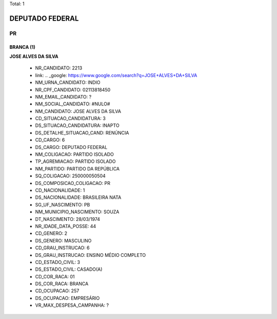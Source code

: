 Total: 1

DEPUTADO FEDERAL
================

PR
--

BRANCA (1)
..........

**JOSE ALVES DA SILVA**

  - NR_CANDIDATO: 2213
  - link: .. _google: https://www.google.com/search?q=JOSE+ALVES+DA+SILVA
  - NM_URNA_CANDIDATO: INDIO
  - NR_CPF_CANDIDATO: 02113818450
  - NM_EMAIL_CANDIDATO: ?
  - NM_SOCIAL_CANDIDATO: #NULO#
  - NM_CANDIDATO: JOSE ALVES DA SILVA
  - CD_SITUACAO_CANDIDATURA: 3
  - DS_SITUACAO_CANDIDATURA: INAPTO
  - DS_DETALHE_SITUACAO_CAND: RENÚNCIA
  - CD_CARGO: 6
  - DS_CARGO: DEPUTADO FEDERAL
  - NM_COLIGACAO: PARTIDO ISOLADO
  - TP_AGREMIACAO: PARTIDO ISOLADO
  - NM_PARTIDO: PARTIDO DA REPÚBLICA
  - SQ_COLIGACAO: 250000050504
  - DS_COMPOSICAO_COLIGACAO: PR
  - CD_NACIONALIDADE: 1
  - DS_NACIONALIDADE: BRASILEIRA NATA
  - SG_UF_NASCIMENTO: PB
  - NM_MUNICIPIO_NASCIMENTO: SOUZA
  - DT_NASCIMENTO: 28/03/1974
  - NR_IDADE_DATA_POSSE: 44
  - CD_GENERO: 2
  - DS_GENERO: MASCULINO
  - CD_GRAU_INSTRUCAO: 6
  - DS_GRAU_INSTRUCAO: ENSINO MÉDIO COMPLETO
  - CD_ESTADO_CIVIL: 3
  - DS_ESTADO_CIVIL: CASADO(A)
  - CD_COR_RACA: 01
  - DS_COR_RACA: BRANCA
  - CD_OCUPACAO: 257
  - DS_OCUPACAO: EMPRESÁRIO
  - VR_MAX_DESPESA_CAMPANHA: ?

